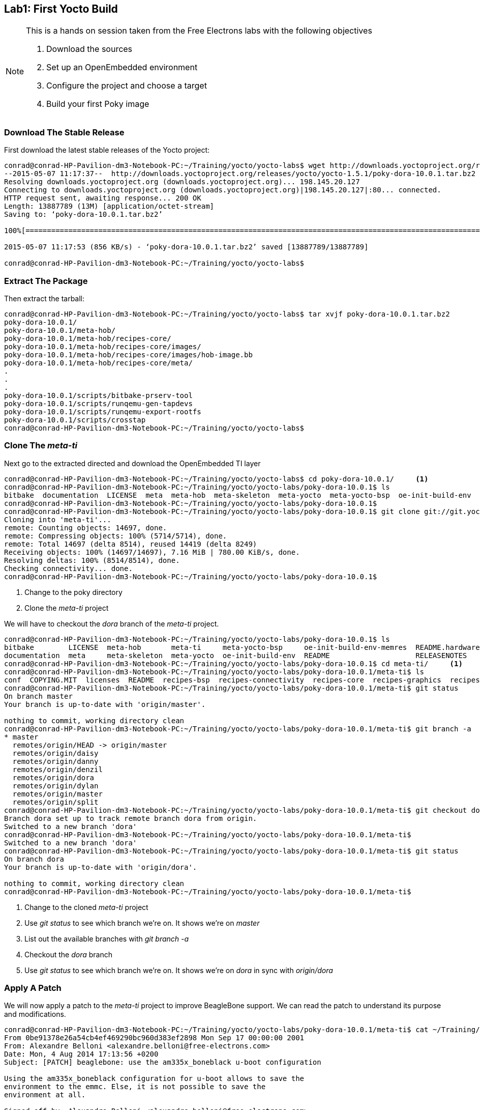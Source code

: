 == Lab1: First Yocto Build

[NOTE]
.This is a hands on session taken from the Free Electrons labs with the following objectives
====
. Download the sources
. Set up an OpenEmbedded environment
. Configure the project and choose a target
. Build your first Poky image
====

=== Download The Stable Release

First download the latest stable releases of the Yocto project:

[source, bash]
----
conrad@conrad-HP-Pavilion-dm3-Notebook-PC:~/Training/yocto/yocto-labs$ wget http://downloads.yoctoproject.org/releases/yocto/yocto-1.5.1/poky-dora-10.0.1.tar.bz2
--2015-05-07 11:17:37--  http://downloads.yoctoproject.org/releases/yocto/yocto-1.5.1/poky-dora-10.0.1.tar.bz2
Resolving downloads.yoctoproject.org (downloads.yoctoproject.org)... 198.145.20.127
Connecting to downloads.yoctoproject.org (downloads.yoctoproject.org)|198.145.20.127|:80... connected.
HTTP request sent, awaiting response... 200 OK
Length: 13887789 (13M) [application/octet-stream]
Saving to: ‘poky-dora-10.0.1.tar.bz2’

100%[==============================================================================================================================================>] 13,887,789   986KB/s   in 16s    

2015-05-07 11:17:53 (856 KB/s) - ‘poky-dora-10.0.1.tar.bz2’ saved [13887789/13887789]

conrad@conrad-HP-Pavilion-dm3-Notebook-PC:~/Training/yocto/yocto-labs$ 
----

=== Extract The Package

Then extract the tarball:

[source, bash]
----
conrad@conrad-HP-Pavilion-dm3-Notebook-PC:~/Training/yocto/yocto-labs$ tar xvjf poky-dora-10.0.1.tar.bz2 
poky-dora-10.0.1/
poky-dora-10.0.1/meta-hob/
poky-dora-10.0.1/meta-hob/recipes-core/
poky-dora-10.0.1/meta-hob/recipes-core/images/
poky-dora-10.0.1/meta-hob/recipes-core/images/hob-image.bb
poky-dora-10.0.1/meta-hob/recipes-core/meta/
.
.
.
poky-dora-10.0.1/scripts/bitbake-prserv-tool
poky-dora-10.0.1/scripts/runqemu-gen-tapdevs
poky-dora-10.0.1/scripts/runqemu-export-rootfs
poky-dora-10.0.1/scripts/crosstap
conrad@conrad-HP-Pavilion-dm3-Notebook-PC:~/Training/yocto/yocto-labs$ 
----

=== Clone The _meta-ti_ 

Next go to the extracted directed and download the OpenEmbedded TI layer

[source, bash]
----
conrad@conrad-HP-Pavilion-dm3-Notebook-PC:~/Training/yocto/yocto-labs$ cd poky-dora-10.0.1/	<1>
conrad@conrad-HP-Pavilion-dm3-Notebook-PC:~/Training/yocto/yocto-labs/poky-dora-10.0.1$ ls
bitbake  documentation  LICENSE  meta  meta-hob  meta-skeleton  meta-yocto  meta-yocto-bsp  oe-init-build-env  oe-init-build-env-memres  README  README.hardware  RELEASENOTES  scripts
conrad@conrad-HP-Pavilion-dm3-Notebook-PC:~/Training/yocto/yocto-labs/poky-dora-10.0.1$ 
conrad@conrad-HP-Pavilion-dm3-Notebook-PC:~/Training/yocto/yocto-labs/poky-dora-10.0.1$ git clone git://git.yoctoproject.org/meta-ti.git	<2>
Cloning into 'meta-ti'...
remote: Counting objects: 14697, done.
remote: Compressing objects: 100% (5714/5714), done.
remote: Total 14697 (delta 8514), reused 14419 (delta 8249)
Receiving objects: 100% (14697/14697), 7.16 MiB | 780.00 KiB/s, done.
Resolving deltas: 100% (8514/8514), done.
Checking connectivity... done.
conrad@conrad-HP-Pavilion-dm3-Notebook-PC:~/Training/yocto/yocto-labs/poky-dora-10.0.1$ 
----
<1> Change to the poky directory
<2> Clone the _meta-ti_ project

We will have to checkout the _dora_ branch of the _meta-ti_ project.

[source, bash]
----
conrad@conrad-HP-Pavilion-dm3-Notebook-PC:~/Training/yocto/yocto-labs/poky-dora-10.0.1$ ls
bitbake        LICENSE  meta-hob       meta-ti     meta-yocto-bsp     oe-init-build-env-memres  README.hardware  scripts
documentation  meta     meta-skeleton  meta-yocto  oe-init-build-env  README                    RELEASENOTES
conrad@conrad-HP-Pavilion-dm3-Notebook-PC:~/Training/yocto/yocto-labs/poky-dora-10.0.1$ cd meta-ti/	<1>
conrad@conrad-HP-Pavilion-dm3-Notebook-PC:~/Training/yocto/yocto-labs/poky-dora-10.0.1/meta-ti$ ls
conf  COPYING.MIT  licenses  README  recipes-bsp  recipes-connectivity  recipes-core  recipes-graphics  recipes-kernel  recipes-ti
conrad@conrad-HP-Pavilion-dm3-Notebook-PC:~/Training/yocto/yocto-labs/poky-dora-10.0.1/meta-ti$ git status	<2>
On branch master
Your branch is up-to-date with 'origin/master'.

nothing to commit, working directory clean
conrad@conrad-HP-Pavilion-dm3-Notebook-PC:~/Training/yocto/yocto-labs/poky-dora-10.0.1/meta-ti$ git branch -a	<3>
* master
  remotes/origin/HEAD -> origin/master
  remotes/origin/daisy
  remotes/origin/danny
  remotes/origin/denzil
  remotes/origin/dora
  remotes/origin/dylan
  remotes/origin/master
  remotes/origin/split
conrad@conrad-HP-Pavilion-dm3-Notebook-PC:~/Training/yocto/yocto-labs/poky-dora-10.0.1/meta-ti$ git checkout dora	<4>
Branch dora set up to track remote branch dora from origin.
Switched to a new branch 'dora'
conrad@conrad-HP-Pavilion-dm3-Notebook-PC:~/Training/yocto/yocto-labs/poky-dora-10.0.1/meta-ti$ 
Switched to a new branch 'dora'
conrad@conrad-HP-Pavilion-dm3-Notebook-PC:~/Training/yocto/yocto-labs/poky-dora-10.0.1/meta-ti$ git status	<5>
On branch dora
Your branch is up-to-date with 'origin/dora'.

nothing to commit, working directory clean
conrad@conrad-HP-Pavilion-dm3-Notebook-PC:~/Training/yocto/yocto-labs/poky-dora-10.0.1/meta-ti$ 


----
<1> Change to the cloned _meta-ti_ project
<2> Use _git status_ to see which branch we're on. It shows we're on _master_
<3> List out the available branches with _git branch -a_
<4> Checkout the _dora_ branch 
<5> Use _git status_ to see which branch we're on. It shows we're on _dora_ in sync with _origin/dora_

=== Apply A Patch 

We will now apply a patch to the _meta-ti_ project
to improve BeagleBone support. We can read the patch
to understand its purpose and modifications.

[source, bash]
----
conrad@conrad-HP-Pavilion-dm3-Notebook-PC:~/Training/yocto/yocto-labs/poky-dora-10.0.1/meta-ti$ cat ~/Training/yocto/yocto-labs/0001-beaglebone-use-the-am335x_boneblack-u-boot-configura.patch 
From 0be91378e26a54cb4ef469290bc960d383ef2898 Mon Sep 17 00:00:00 2001
From: Alexandre Belloni <alexandre.belloni@free-electrons.com>
Date: Mon, 4 Aug 2014 17:13:56 +0200
Subject: [PATCH] beaglebone: use the am335x_boneblack u-boot configuration

Using the am335x_boneblack configuration for u-boot allows to save the
environment to the emmc. Else, it is not possible to save the
environment at all.

Signed-off-by: Alexandre Belloni <alexandre.belloni@free-electrons.com>
---
 conf/machine/beaglebone.conf | 2 +-
 1 file changed, 1 insertion(+), 1 deletion(-)

diff --git a/conf/machine/beaglebone.conf b/conf/machine/beaglebone.conf
index 8a83a1aeb569..0b4dce3ad647 100644
--- a/conf/machine/beaglebone.conf
+++ b/conf/machine/beaglebone.conf
@@ -11,4 +11,4 @@ IMAGE_FSTYPES += "tar.gz"
 
 SERIAL_CONSOLE = "115200 ttyO0"
 
-UBOOT_MACHINE = "am335x_evm_config"
+UBOOT_MACHINE = "am335x_boneblack"
-- 
1.9.1

conrad@conrad-HP-Pavilion-dm3-Notebook-PC:~/Training/yocto/yocto-labs/poky-dora-10.0.1/meta-ti$ 
----

Now that we know the patch allows the U-Boot environment
to be saved to the emmc we can go ahead and apply it.

[source, bash]
----
conrad@conrad-HP-Pavilion-dm3-Notebook-PC:~/Training/yocto/yocto-labs/poky-dora-10.0.1/meta-ti$ git am ~/Training/yocto/yocto-labs/0001-beaglebone-use-the-am335x_boneblack-u-boot-configura.patch 
Applying: beaglebone: use the am335x_boneblack u-boot configuration
conrad@conrad-HP-Pavilion-dm3-Notebook-PC:~/Training/yocto/yocto-labs/poky-dora-10.0.1/meta-ti$ 
----

=== Set Up The Build Environment

==== Configure Default Shell As _bash_

If you're on Ubuntu make sure the default shell is _bash_ and not _dash_.
This can be done by running:

[source, bash]
----
conrad@conrad-HP-Pavilion-dm3-Notebook-PC:~/Training/yocto/yocto-labs$ sudo dpkg-reconfigure dash
----

Select <No> and hit "Enter".

====
[[yoctooe-dash-reconfigure]]
.Reconfigure dash
image::yoctooe-dash-reconfigure.png[width="640", height="480", align="center", link={awestruct-imagesdir}/yoctooe-dash-reconfigure.png]
====

==== Source _oe-init-build-env_

Before building all the needed environment variables have to be exported
and a build directory must be specified. To do this we can use
_oe-init-build-env_, which is present in the Poky package. It will
create the default build directory as _build_ if nothing is specified

Before sourcing the script our environment variables

[source, bash]
----
conrad@conrad-HP-Pavilion-dm3-Notebook-PC:~/Training/yocto/yocto-labs/poky-dora-10.0.1$ printenv > pre_environment.txt
----

We now source the _oe-init-build-env_ script as follows. It creates a _build_
directory by default as we haven't specified any build directory.

[source, bash]
----
conrad@conrad-HP-Pavilion-dm3-Notebook-PC:~/Training/yocto/yocto-labs/poky-dora-10.0.1$ source oe-init-build-env
You had no conf/local.conf file. This configuration file has therefore been
created for you with some default values. You may wish to edit it to use a 
different MACHINE (target hardware) or enable parallel build options to take 
advantage of multiple cores for example. See the file for more information as 
common configuration options are commented.

The Yocto Project has extensive documentation about OE including a reference manual
which can be found at:
    http://yoctoproject.org/documentation

For more information about OpenEmbedded see their website:
    http://www.openembedded.org/

You had no conf/bblayers.conf file. The configuration file has been created for
you with some default values. To add additional metadata layers into your
configuration please add entries to this file.

The Yocto Project has extensive documentation about OE including a reference manual
which can be found at:
    http://yoctoproject.org/documentation

For more information about OpenEmbedded see their website:
    http://www.openembedded.org/



### Shell environment set up for builds. ###

You can now run 'bitbake <target>'

Common targets are:
    core-image-minimal
    core-image-sato
    meta-toolchain
    meta-toolchain-sdk
    adt-installer
    meta-ide-support

You can also run generated qemu images with a command like 'runqemu qemux86'
conrad@conrad-HP-Pavilion-dm3-Notebook-PC:~/Training/yocto/yocto-labs/poky-dora-10.0.1/build$ 
----

We now capture the environment variables to check what has changed.

[source, bash]
----
conrad@conrad-HP-Pavilion-dm3-Notebook-PC:~/Training/yocto/yocto-labs/poky-dora-10.0.1/build$ printenv > post_environment.txt
----

With _diff_ we see the difference in the environment variables after sourcing
the script.

[source, bash]
----
conrad@conrad-HP-Pavilion-dm3-Notebook-PC:~/Training/yocto/yocto-labs/poky-dora-10.0.1/build$ diff pre_environment.txt post_environment.txt 
10a11
> OLDPWD=/home/conrad/Training/yocto/yocto-labs/poky-dora-10.0.1/build/conf
23c24
< PATH=/usr/local/gcc-arm-none-eabi-4_7-2013q3/bin/:/usr/local/gcc-linaro-arm-linux-gnueabihf-4.8-2014.04_linux/bin/:/usr/local/sbin:/usr/local/bin:/usr/sbin:/usr/bin:/sbin:/bin:/usr/games:/usr/local/games:/home/conrad/.rvm/bin:/home/conrad/.rvm/bin
---
> PATH=/home/conrad/Training/yocto/yocto-labs/poky-dora-10.0.1/scripts:/home/conrad/Training/yocto/yocto-labs/poky-dora-10.0.1/bitbake/bin:/usr/local/gcc-arm-none-eabi-4_7-2013q3/bin/:/usr/local/gcc-linaro-arm-linux-gnueabihf-4.8-2014.04_linux/bin/:/usr/local/sbin:/usr/local/bin:/usr/sbin:/usr/bin:/sbin:/bin:/usr/games:/usr/local/games:/home/conrad/.rvm/bin:/home/conrad/.rvm/bin	<1>
27c28
< PWD=/home/conrad/Training/yocto/yocto-labs/poky-dora-10.0.1
---
> PWD=/home/conrad/Training/yocto/yocto-labs/poky-dora-10.0.1/build
37a39
> BUILDDIR=/home/conrad/Training/yocto/yocto-labs/poky-dora-10.0.1/build	<2>
59a62
> BB_ENV_EXTRAWHITE=MACHINE DISTRO TCMODE TCLIBC HTTP_PROXY http_proxy HTTPS_PROXY https_proxy FTP_PROXY ftp_proxy FTPS_PROXY ftps_proxy ALL_PROXY all_proxy NO_PROXY no_proxy SSH_AGENT_PID SSH_AUTH_SOCK BB_SRCREV_POLICY SDKMACHINE BB_NUMBER_THREADS BB_NO_NETWORK PARALLEL_MAKE GIT_PROXY_COMMAND SOCKS5_PASSWD SOCKS5_USER SCREENDIR STAMPS_DIR	<3>
64d66
< OLDPWD=/home/conrad/Training/yocto/yocto-labs/poky-dora-10.0.1/bitbake
conrad@conrad-HP-Pavilion-dm3-Notebook-PC:~/Training/yocto/yocto-labs/poky-dora-10.0.1/build$ 
----
<1> Two paths added to the PATH variable: ...poky-dora-10.0.1/scripts and ...poky-dora-10.0.1/bitbake/bin
<2> New variable BUILDDIR=/home/conrad/Training/yocto/yocto-labs/poky-dora-10.0.1/build	added
<3> New variable BB_ENV_EXTRAWHITE added. This describes the list of environment variables to be imported into BitBake data store.

=== Set Up The _build/conf/_ Directory

After sourcing the _oe-init-build-env_ script we are placed in the
_build_ directory. There are two files present in the _conf_ folder
which can be used to tune the build configuration

bblayers.conf:: List the available layers e.g. _meta-ti_
local.conf:: Configuration variables for the current user

We will update the BB_NUMBER_THREADS and PARALLEL_MAKE to define
how many tasks should be run in parallel. This will be specific
to the build system and can be inferred as follows:

[source, bash]
----
conrad@conrad-HP-Pavilion-dm3-Notebook-PC:~/Training/yocto/yocto-labs$ grep "processor" -ri /proc/cpuinfo
processor	: 0
processor	: 1
----

As indicated above we can set those parallelization variables to 2.
Additionally we need to set the MACHINE to _beaglebone_.

====
[[yoctooe-conf-local]]
.conf/local.conf variable modifications
image::yoctooe-conf-local.png[width="640", height="480", align="center", link={awestruct-imagesdir}/yoctooe-conf-local.png]
====

We also add the full path of _meta-ti_ to the _conf/bblayers.conf_ file.

====
[[yoctooe-conf-bblayers]]
.conf/bblayers.conf variable modifications
image::yoctooe-conf-bblayers.png[width="640", height="480", align="center", link={awestruct-imagesdir}/yoctooe-conf-bblayers.png]
====


